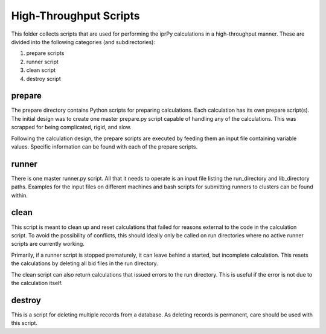 High-Throughput Scripts
=======================

This folder collects scripts that are used for performing the iprPy calculations 
in a high-throughput manner. These are divided into the following categories (and 
subdirectories):

1. prepare scripts
2. runner script
3. clean script
4. destroy script

prepare
-------

The prepare directory contains Python scripts for preparing calculations. Each
calculation has its own prepare script(s). The initial design was to create one
master prepare.py script capable of handling any of the calculations. This was 
scrapped for being complicated, rigid, and slow.

Following the calculation design, the prepare scripts are executed by feeding 
them an input file containing variable values. Specific information can be 
found with each of the prepare scripts.

runner
------

There is one master runner.py script. All that it needs to operate is an input
file listing the run_directory and lib_directory paths. Examples for the input 
files on different machines and bash scripts for submitting runners to clusters
can be found within.

clean
-----

This script is meant to clean up and reset calculations that failed for reasons
external to the code in the calculation script. To avoid the possibility of 
conflicts, this should ideally only be called on run directories where no 
active runner scripts are currently working. 

Primarily, if a runner script is stopped prematurely, it can leave behind a 
started, but incomplete calculation. This resets the calculations by deleting 
all bid files in the run directory. 

The clean script can also return calculations that issued errors to the run 
directory. This is useful if the error is not due to the calculation itself.

destroy
-------

This is a script for deleting multiple records from a database. As deleting 
records is permanent, care should be used with this script.